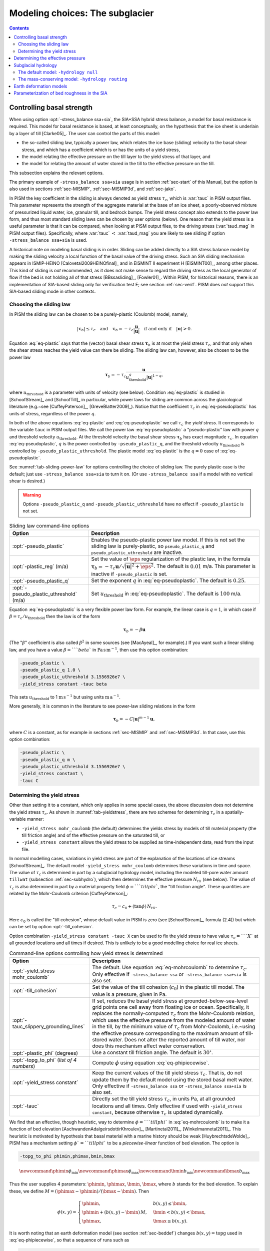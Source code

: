 .. default-role:: math

.. _sec-modeling-subglacier:

Modeling choices:  The subglacier
=================================

.. contents::

.. _sec-basestrength:

Controlling basal strength
--------------------------

When using option :opt:`-stress_balance ssa+sia`, the SIA+SSA hybrid stress balance, a model for basal resistance is required.  This model for basal resistance is based, at least conceptually, on the hypothesis that the ice sheet is underlain by a layer of till [Clarke05]_.  The user can control the parts of this model:

- the so-called sliding law, typically a power law, which relates the ice base (sliding) velocity to the basal shear stress, and which has a coefficient which is or has the units of a yield stress,
- the model relating the effective pressure on the till layer to the yield stress of that layer, and
- the model for relating the amount of water stored in the till to the effective pressure on the till.

This subsection explains the relevant options.

The primary example of ``-stress_balance ssa+sia`` usage is in section :ref:`sec-start` of this Manual, but the option is also used in sections :ref:`sec-MISMIP`, :ref:`sec-MISMIP3d`, and :ref:`sec-jako`.

In PISM the key coefficient in the sliding is always denoted as yield stress `\tau_c`, which is :var:`tauc` in PISM output files.  This parameter represents the strength of the aggregate material at the base of an ice sheet, a poorly-observed mixture of pressurized liquid water, ice, granular till, and bedrock bumps.  The yield stress concept also extends to the power law form, and thus most standard sliding laws can be chosen by user options (below).  One reason that the yield stress is a useful parameter is that it can be compared, when looking at PISM output files, to the driving stress (:var:`taud_mag` in PISM output files).  Specifically, where :var:`tauc` `<` :var:`taud_mag` you are likely to see sliding if option ``-stress_balance ssa+sia`` is used.

A historical note on modeling basal sliding is in order.  Sliding can be added directly to a SIA stress balance model by making the sliding velocity a local function of the basal value of the driving stress.  Such an SIA sliding mechanism appears in ISMIP-HEINO [Calovetal2009HEINOfinal]_ and in EISMINT II experiment H [EISMINT00]_, among other places.  This kind of sliding is *not* recommended, as it does not make sense to regard the driving stress as the local generator of flow if the bed is not holding all of that stress [BBssasliding]_, [Fowler01]_.  Within PISM, for historical reasons, there is an implementation of SIA-based sliding only for verification test E; see section :ref:`sec-verif`.  PISM does *not* support this SIA-based sliding mode in other contexts.

Choosing the sliding law
^^^^^^^^^^^^^^^^^^^^^^^^

In PISM the sliding law can be chosen to be a purely-plastic (Coulomb) model, namely,

.. math::
   :name: eq-plastic

   |\boldsymbol{\tau}_b| \le \tau_c \quad \text{and} \quad \boldsymbol{\tau}_b = - \tau_c \frac{\mathbf{u}}{|\mathbf{u}|} \quad\text{if and only if}\quad |\mathbf{u}| > 0.

Equation :eq:`eq-plastic` says that the (vector) basal shear stress `\boldsymbol{\tau}_b` is at most the yield stress `\tau_c`, and that only when the shear stress reaches the yield value can there be sliding.  The sliding law can, however, also be chosen to be the power law

.. math::
   :name: eq-pseudoplastic

   \boldsymbol{\tau}_b =  - \tau_c \frac{\mathbf{u}}{u_{\text{threshold}}^q |\mathbf{u}|^{1-q}},

where `u_{\text{threshold}}` is a parameter with units of velocity (see below).  Condition :eq:`eq-plastic` is studied in [SchoofStream]_ and [SchoofTill]_ in particular, while power laws for sliding are common across the glaciological literature (e.g.~see [CuffeyPaterson]_, [GreveBlatter2009]_).  Notice that the coefficient `\tau_c` in :eq:`eq-pseudoplastic` has units of stress, regardless of the power `q`.

In both of the above equations :eq:`eq-plastic` and :eq:`eq-pseudoplastic` we call `\tau_c` the *yield stress*.  It corresponds to the variable ``tauc`` in PISM output files.  We call the power law :eq:`eq-pseudoplastic` a "pseudo-plastic" law with power `q` and threshold velocity `u_{\text{threshold}}`.  At the threshold velocity the basal shear stress `\boldsymbol{\tau}_b` has exact magnitude `\tau_c`.  In equation :eq:`eq-pseudoplastic`, `q` is the power controlled by ``-pseudo_plastic_q``, and the threshold velocity `u_{\text{threshold}}` is controlled by ``-pseudo_plastic_uthreshold``.  The plastic model :eq:`eq-plastic` is the `q=0` case of :eq:`eq-pseudoplastic`.

See :numref:`tab-sliding-power-law` for options controlling the choice of sliding law. The purely plastic case is the default; just use ``-stress_balance ssa+sia`` to turn it on.   (Or use ``-stress_balance ssa`` if a model with no vertical shear is desired.)

.. warning::

   Options ``-pseudo_plastic_q`` and ``-pseudo_plastic_uthreshold`` have no effect if ``-pseudo_plastic`` is not set.

.. list-table:: Sliding law command-line options
   :name: tab-sliding-power-law
   :header-rows: 1

   * - Option
     - Description
   * - :opt:`-pseudo_plastic`
     - Enables the pseudo-plastic power law model. If this is not set the sliding law is purely-plastic, so ``pseudo_plastic_q`` and ``pseudo_plastic_uthreshold`` are inactive.
   * - :opt:`-plastic_reg` (m/a)
     - Set the value of `\eps` regularization of the plastic law, in the formula `\boldsymbol{\tau}_b = - \tau_c \mathbf{u}/\sqrt{|\mathbf{u}|^2 + \eps^2}`. The default is `0.01` m/a. This parameter is inactive if ``-pseudo_plastic`` is set.
   * - :opt:`-pseudo_plastic_q`
     - Set the exponent `q` in :eq:`eq-pseudoplastic`.  The default is `0.25`.
   * - :opt:`-pseudo_plastic_uthreshold` (m/a)
     - Set `u_{\text{threshold}}` in :eq:`eq-pseudoplastic`.  The default is `100` m/a.

Equation :eq:`eq-pseudoplastic` is a very flexible power law form.  For example, the linear case is `q=1`, in which case if `\beta=\tau_c/u_{\text{threshold}}` then the law is of the form

.. math::

   \boldsymbol{\tau}_b = - \beta \mathbf{u}

(The "`\beta`" coefficient is also called `\beta^2` in some sources (see [MacAyeal]_, for example).)  If you want such a linear sliding law, and you have a value `\beta=```beta`` in `\text{Pa}\,\text{s}\,\text{m}^{-1}`, then use this option combination:

.. code-block:: none

   -pseudo_plastic \
   -pseudo_plastic_q 1.0 \
   -pseudo_plastic_uthreshold 3.1556926e7 \
   -yield_stress constant -tauc beta

This sets `u_{\text{threshold}}` to 1 `\text{m}\,\text{s}^{-1}` but using units `\text{m}\,\text{a}^{-1}`.

More generally, it is common in the literature to see power-law sliding relations in the form

.. math::

   \boldsymbol{\tau}_b = - C |\mathbf{u}|^{m-1} \mathbf{u},

where `C` is a constant, as for example in sections :ref:`sec-MISMIP` and :ref:`sec-MISMIP3d`.  In that case, use this option combination:

.. code-block:: none

   -pseudo_plastic \
   -pseudo_plastic_q m \
   -pseudo_plastic_uthreshold 3.1556926e7 \
   -yield_stress constant \
   -tauc C

Determining the yield stress
^^^^^^^^^^^^^^^^^^^^^^^^^^^^

Other than setting it to a constant, which only applies in some special cases, the above discussion does not determine the yield stress `\tau_c`.  As shown in :numref:`tab-yieldstress`, there are two schemes for determining `\tau_c` in a spatially-variable manner:

- ``-yield_stress mohr_coulomb`` (the default) determines the yields stress by models of till material property (the till friction angle) and of the effective pressure on the saturated till, or
- ``-yield_stress constant`` allows the yield stress to be supplied as time-independent data, read from the input file.


In normal modelling cases, variations in yield stress are part of the explanation of the locations of ice streams [SchoofStream]_.  The default model ``-yield_stress mohr_coulomb`` determines these variations in time and space.  The value of `\tau_c` is determined in part by a subglacial hydrology model, including the modeled till-pore water amount ``tillwat`` (subsection :ref:`sec-subhydro`), which then determines the effective pressure `N_{til}` (see below).  The value of `\tau_c` is also determined in part by a material property field `\phi=```tillphi``, the "till friction angle".  These quantities are related by the Mohr-Coulomb criterion [CuffeyPaterson]_:

.. math::
   :name: eq-mohrcoulomb

   \tau_c = c_{0} + (\tan\phi)\,N_{til}.

Here `c_0` is called the "till cohesion", whose default value in PISM is zero (see [SchoofStream]_, formula (2.4)) but which can be set by option :opt:`-till_cohesion`.

Option combination ``-yield_stress constant -tauc X`` can be used to fix the yield stress to have value `\tau_c=```X`` at all grounded locations and all times if desired.  This is unlikely to be a good modelling choice for real ice sheets.


.. list-table:: Command-line options controlling how yield stress is determined
   :name: tab-yieldstress
   :header-rows: 1

   * - Option
     - Description
   * - :opt:`-yield_stress mohr_coulomb`
     - The default.  Use equation :eq:`eq-mohrcoulomb` to determine `\tau_c`.  Only effective if ``-stress_balance ssa`` or ``-stress_balance ssa+sia`` is also set.
   * - :opt:`-till_cohesion`
     - Set the value of the till cohesion (`c_{0}`) in the plastic till model.  The value is a pressure, given in Pa.
   * - :opt:`-tauc_slippery_grounding_lines`
     - If set, reduces the basal yield stress at grounded-below-sea-level grid points one cell away from floating ice or ocean.  Specifically, it replaces the normally-computed `\tau_c` from the Mohr-Coulomb relation, which uses the effective pressure from the modeled amount of water in the till, by the minimum value of `\tau_c` from Mohr-Coulomb, i.e.~using the effective pressure corresponding to the maximum amount of till-stored water.  Does not alter the reported amount of till water, nor does this mechanism affect water conservation. 
   * - :opt:`-plastic_phi` (degrees)
     - Use a constant till friction angle. The default is `30^{\circ}`.
   * - :opt:`-topg_to_phi` (*list of 4 numbers*)
     - Compute `\phi` using equation :eq:`eq-phipiecewise`.
   * - :opt:`-yield_stress constant`
     - Keep the current values of the till yield stress `\tau_c`.  That is, do not update them by the default model using the stored basal melt water.  Only effective if ``-stress_balance ssa`` or ``-stress_balance ssa+sia`` is also set. 
   * - :opt:`-tauc`
     - Directly set the till yield stress `\tau_c`, in units Pa, at all grounded locations and all times.  Only effective if used with ``-yield_stress constant``, because otherwise `\tau_c` is updated dynamically. 

We find that an effective, though heuristic, way to determine `\phi=```tillphi`` in :eq:`eq-mohrcoulomb` is to make it a function of bed elevation [AschwandenAdalgeirsdottirKhroulev]_, [Martinetal2011]_, [Winkelmannetal2011]_.  This heuristic is motivated by hypothesis that basal material with a marine history should be weak [HuybrechtsdeWolde]_.  PISM has a mechanism setting `\phi`=``tillphi`` to be a *piecewise-linear* function of bed elevation.  The option is

.. code-block:: none

   -topg_to_phi phimin,phimax,bmin,bmax

.. math::

   \newcommand{\phimin}{\phi_{\mathrm{min}}}
   \newcommand{\phimax}{\phi_{\mathrm{max}}}
   \newcommand{\bmin}{b_{\mathrm{min}}}
   \newcommand{\bmax}{b_{\mathrm{max}}}

Thus the user supplies 4 parameters: `\phimin`, `\phimax`, `\bmin`, `\bmax`, where `b` stands for the bed elevation.  To explain these, we define `M = (\phimax - \phimin) / (\bmax - \bmin)`.  Then

.. math::
   :name: eq-phipiecewise

   \phi(x,y) =
   \begin{cases}
     \phimin, & b(x,y) \le \bmin, \\
     \phimin + (b(x,y) - \bmin) \,M, & \bmin < b(x,y) < \bmax, \\
     \phimax, & \bmax \le b(x,y).
   \end{cases}

It is worth noting that an earth deformation model (see section :ref:`sec-beddef`) changes `b(x,y)=\mathrm{topg}` used in :eq:`eq-phipiecewise`, so that a sequence of runs such as

.. code-block:: none

   pismr -i foo.nc -bed_def lc -stress_balance ssa+sia -topg_to_phi 10,30,-50,0 ... -o bar.nc
   pismr -i bar.nc -bed_def lc -stress_balance ssa+sia -topg_to_phi 10,30,-50,0 ... -o baz.nc

will use *different* ``tillphi`` fields in the first and second runs.  PISM will print a warning during initialization of the second run:

.. code-block:: none

   * Initializing the default basal yield stress model...
     option -topg_to_phi seen; creating tillphi map from bed elev ...
   PISM WARNING: -topg_to_phi computation will override the 'tillphi' field
                 present in the input file 'bar.nc'!

Omitting the ``-topg_to_phi`` option in the second run would make PISM continue with the same ``tillphi`` field which was set in the first run.

Determining the effective pressure
----------------------------------

When using the default option ``-yield_stress mohr_coulomb``, the effective pressure on the till `N_{til}` is determined by the modeled amount of water in the till.  Lower effective pressure means that more of the weight of the ice is carried by the pressurized water in the till and thus the ice can slide more easily.  That is, equation :eq:`eq-mohrcoulomb` sets the value of `\tau_c` proportionately to `N_{til}`.  The amount of water in the till is, however, a nontrivial output of the hydrology (subsection :ref:`sec-subhydro`) and conservation-of-energy (section :ref:`sec-energy`) submodels in PISM.

Following [Tulaczyketal2000]_, based on laboratory experiments with till extracted from an ice stream in Antarctica, [BuelervanPelt2015]_ propose the following parameterization which is used in PISM.  It is based on the ratio `s=W_{til}/W_{til}^{max}` where `W_{til}=` ``tillwat`` is the effective thickness of water in the till and `W_{til}^{max}=` ``hydrology_tillwat_max`` is the maximum amount of water in the till (see subsection :ref:`sec-subhydro`):

.. math::
   :name: eq-computeNtil

   N_{til} = \min\left\{P_o, N_0 \left(\frac{\delta P_o}{N_0}\right)^s \, 10^{(e_0/C_c) \left(1 - s\right).}\right\}

Here `P_o` is the ice overburden pressure, which is determined entirely by the ice thickness and density, and the remaining parameters are set by options in Table tab-effective-pressure_.  While there is experimental support for the default values of `C_c`, `e_0`, and `N_0`, the value of `\delta=```till_effective_fraction_overburden`` should be regarded as uncertain, important, and subject to parameter studies to assess its effect.

FIXME: EVOLVING CODE:  If the ``tauc_add_transportable_water`` configuration flag is set (either in the configuration file or using the :opt:`-tauc_add_transportable_water` option), then the above formula becomes FIXME

.. list-table:: Command-line options controlling how till effective pressure `N_{til}` in equation :eq:`eq-mohrcoulomb` is determined
   :name: tab-effective-pressure
   :header-rows: 1

   * - Option
     - Description
   * - :opt:`-till_reference_void_ratio`
     - `= e_0` in :eq:`eq-computeNtil`, dimensionless, with default value 0.69 [Tulaczyketal2000]_
   * - :opt:`-till_compressibility_coefficient`
     - `= C_c` in :eq:`eq-computeNtil`, dimensionless, with default value 0.12 [Tulaczyketal2000]_
   * - :opt:`-till_effective_fraction_overburden`
     - `= \delta` in :eq:`eq-computeNtil`, dimensionless, with default value 0.02 [BuelervanPelt2015]_
   * - :opt:`-till_reference_effective_pressure`
     - `= N_0` in :eq:`eq-computeNtil`, in Pa, with default value 1000.0 [Tulaczyketal2000]_

.. _sec-subhydro:

Subglacial hydrology
--------------------

At the present time, two simple subglacial hydrology models are implemented *and documented* in PISM, namely ``-hydrology null`` and ``-hydrology routing``; see :numref:`tab-hydrologychoice` and [BuelervanPelt2015]_.  In both models, some of the water in the subglacial layer is stored locally in a layer of subglacial till by the hydrology model.  In the  ``routing`` model water is conserved by horizontally-transporting the excess water (namely ``bwat``) according to the gradient of the modeled hydraulic potential.  In both hydrology models a state variable ``tillwat`` is the effective thickness of the layer of liquid water in the till; it is used to compute the effective pressure on the till (see the previous subsection).  The pressure of the transportable water ``bwat`` in the ``routing`` model does not relate directly to the effective pressure on the till.

.. list-table:: Command-line options to choose the hydrology model
   :name: tab-hydrologychoice
   :header-rows: 1

   * - Option
     - Description
   * - :opt:`-hydrology null`
     - The default model with only a layer of water stored in till.  Not mass conserving in the map-plane but much faster than ``-hydrology routing``.  Based on "undrained plastic bed" model of [Tulaczyketal2000b]_.  The only state variable is ``tillwat``.
   * - :opt:`-hydrology routing`
     - A mass-conserving horizontal transport model in which the pressure of transportable water is equal to overburden pressure.  The till layer remains in the model, so this is a "drained and conserved plastic bed" model.  The state variables are ``bwat`` and ``tillwat``.

See Table :numref:`tab-hydrology` for options which apply to all hydrology models.  Note that the primary water source for these models is the energy conservation model which computes the basal melt rate ``basal_melt_rate_grounded``.  There is, however, also option :opt:`-hydrology_input_to_bed_file` which allows the user to *add* water directly into the subglacial layer, in addition to the computed ``basal_melt_rate_grounded`` values.  Thus ``-hydrology_input_to_bed_file`` allows the user to model drainage directly to the bed from surface runoff, for example.  Also option :opt:`-hydrology_bmelt_file` allows the user to replace the computed ``basal_melt_rate_grounded`` rate by values read from a file, thereby effectively decoupling the hydrology model from the ice dynamics (esp.~conservation of energy).

.. list-table:: Subglacial hydrology command-line options which apply to all hydrology models
   :name: tab-hydrology
   :header-rows: 1

   * - Option
     - Description
   * - :opt:`-hydrology_bmelt_file`
     - Specifies a NetCDF file which contains a time-independent field ``basal_melt_rate_grounded`` which has units of water thickness per time.  This rate *replaces* the conservation-of-energy computed rate ``basal_melt_rate_grounded``.
   * - :opt:`-hydrology_const_bmelt` (m/s)
     - If ``-hydrology_use_const_bmelt`` is set then use this to set the constant rate (water thickness per time).
   * - :opt:`-hydrology_input_to_bed_file`
     - Specifies a NetCDF file which contains a time-dependent field ``inputtobed`` which has units of water thickness per time.  This rate is *added to* the ``basal_melt_rate_grounded`` rate.
   * - :opt:`-hydrology_input_to_bed_period` (a)
     - The period, in years, of ``-hydrology_input_to_bed_file`` data.
   * - :opt:`-hydrology_input_to_bed_reference_year` (a)
     - The reference year for periodizing the ``-hydrology_input_to_bed_file`` data.
   * - :opt:`-hydrology_tillwat_max` (m)
     - Maximum effective thickness for water stored in till.
   * - :opt:`-hydrology_tillwat_decay_rate` (m/a)
     - Water accumulates in the till at the basal melt rate ``basal_melt_rate_grounded``, minus this rate.
   * - :opt:`-hydrology_use_const_bmelt`
     - Replace the conservation-of-energy basal melt rate ``basal_melt_rate_grounded`` with a constant.

The default model: ``-hydrology null``
^^^^^^^^^^^^^^^^^^^^^^^^^^^^^^^^^^^^^^

In this model the water is *not* conserved but it is stored locally in the till up to a specified amount; option :opt:`-hydrology_tillwat_max` sets that amount.  The water is not conserved in the sense that water above the ``hydrology_tillwat_max`` level is lost permanently.  This model is based on the "undrained plastic bed" concept of [Tulaczyketal2000b]_; see also [BBssasliding]_.

In particular, denoting ``tillwat`` by `W_{til}`, the till-stored water layer effective thickness evolves by the simple equation

.. math::
   :name: eq-tillwatevolve

   \frac{\partial W_{til}}{\partial t} = \frac{m}{\rho_w} - C

where `m=` :var:`basal_melt_rate_grounded}` (kg `\text{m}^{-2}\,\text{s}^{-1}`), `\rho_w` is the density of fresh water, and `C` :var:`hydrology_tillwat_decay_rate`.  At all times bounds `0 \le W_{til} \le W_{til}^{max}` are satisfied.

This ``-hydrology null`` model has been extensively tested in combination with the Mohr-Coulomb till (subsection :ref:`sec-basestrength` above) for modelling ice streaming (see [AschwandenAdalgeirsdottirKhroulev]_ and [BBssasliding]_, among others).

The mass-conserving model: ``-hydrology routing``
^^^^^^^^^^^^^^^^^^^^^^^^^^^^^^^^^^^^^^^^^^^^^^^^^

In this model the water *is* conserved in the map-plane.  Water does get put into the till, with the same maximum value ``hydrology_tillwat_max``, but excess water is horizontally-transported.  An additional state variable ``bwat``, the effective thickness of the layer of transportable water, is used by ``routing``.  This transportable water will flow in the direction of the negative of the gradient of the modeled hydraulic potential.  In the ``routing`` model this potential is calculated by assuming that the transportable subglacial water is at the overburden pressure [Siegertetal2009]_.  Ultimately the transportable water will reach the ice sheet grounding line or ice-free-land margin, at which point it will be lost.  The amount that is lost this way is reported to the user.

In this model ``tillwat`` also evolves by equation :eq:`eq-tillwatevolve`, but several additional parameters are used in determining how the transportable water ``bwat`` flows in the model; see Table :numref:`tab-hydrologyrouting`.  Specifically, the horizontal subglacial water flux is determined by a generalized Darcy flux relation [Clarke05]_, [Schoofetal2012]_

.. math::
   :name: eq-flux

   \bq = - k\, W^\alpha\, |\grad \psi|^{\beta-2} \grad \psi

where `\bq` is the lateral water flux, `W=` ``bwat`` is the effective thickness of the layer of transportable water, `\psi` is the hydraulic potential, and `k`, `\alpha`, `\beta` are controllable parameters (:numref:`tab-hydrologyrouting`).

In the ``routing`` model the hydraulic potential `\psi` is determined by

.. math::
   :name: eq-hydraulicpotential

   \psi = P_o + \rho_w g (b + W)

where `P_o=\rho_i g H` is the ice overburden pressure, `g` is gravity, `\rho_i` is ice density, `\rho_w` is fresh water density, `H` is ice thickness, and `b` is the bedrock elevation.

For most choices of the relevant parameters and most grid spacings, the ``routing`` model is at least two orders of magnitude more expensive computationally than the ``null`` model.  This follows directly from the CFL-type time-step restriction on lateral flow of a fluid with velocity on the order of centimeters to meters per second (i.e.~the subglacial liquid water ``bwat``).  (By comparison, much of PISM ice dynamics time-stepping is controlled by the much slower velocity of the flowing ice.)  Therefore the user should start with short runs of order a few model years.  The option :opt:`-report_mass_accounting` is also recommended, so as to see the time-stepping behavior at ``stdout``.  Finally, ``daily`` or even ``hourly`` reporting for scalar and spatially-distributed time-series to see hydrology model behavior, especially on fine grids (e.g.~`< 1` km).

.. list-table:: Command-line options specific to hydrology model ``routing``
   :name: tab-hydrologyrouting
   :header-rows: 1

   * - Option
     - Description
   * - :opt:`-hydrology_hydraulic_conductivity` `k`
     - `=k` in formula :eq:`eq-flux`.
   * - :opt:`-hydrology_null_strip` (km)
     - In the boundary strip water is removed and this is reported.  This option specifies the width of this strip, which should typically be one or two grid cells.
   * - :opt:`-hydrology_gradient_power_in_flux` `\beta`
     - `=\beta` in formula :eq:`eq-flux`.
   * - :opt:`-hydrology_thickness_power_in_flux` `\alpha`
     - `=\alpha` in formula :eq:`eq-flux`.
   * - :opt:`-report_mass_accounting`
     - At each major (ice dynamics) time-step, the duration of hydrology time steps is reported, along with the amount of subglacial water lost to ice-free land, to the ocean, and into the "null strip".

.. FIXME -hydrology distributed is not documented except by [BuelervanPelt2015]_

.. _sec-beddef:

Earth deformation models
------------------------

The option :opt:`-bed_def` ``[iso, lc]`` turns one of the two available bed deformation models.

The first model ``-bed_def iso``, is instantaneous pointwise isostasy.  This model assumes that the bed at the starting time is in equilibrium with the load.  Then, as the ice geometry evolves, the bed elevation is equal to the starting bed elevation minus a multiple of the increase in ice thickness from the starting time: `b(t,x,y) = b(0,x,y) - f [H(t,x,y) - H(0,x,y)]`.  Here `f` is the density of ice divided by the density of the mantle, so its value is determined by setting the values of ``bed_deformation.mantle_density`` and ``constants.ice.density`` in the configuration file; see subsection :ref:`sec-pism-defaults`.  For an example and verification, see Test H in Verification section.

The second model ``-bed_def lc`` is much more physical.  It is based on papers by Lingle and Clark [LingleClark]_ and Bueler and others [BLKfastearth]_.  It generalizes and improves the most widely-used earth deformation model in ice sheet modeling, the flat earth Elastic Lithosphere Relaxing Asthenosphere (ELRA) model [Greve2001]_.  It imposes  essentially no computational burden because the Fast Fourier Transform is used to solve the linear differential equation [BLKfastearth]_.  When using this model in PISM, the rate of bed movement (uplift) and the viscous plate displacement are stored in the PISM output file and then used to initialize the next part of the run.  In fact, if gridded "observed" uplift data is available, for instance from a combination of actual point observations and/or paleo ice load modeling, and if that uplift field is put in a NetCDF variable with standard name ``tendency_of_bedrock_altitude`` in the input file, then this model will initialize so that it starts with the given uplift rate.

Here are minimal example runs to compare these models:

.. code-block:: none

   mpiexec -n 4 pisms -eisII A -y 8000 -o eisIIA_nobd.nc
   mpiexec -n 4 pisms -eisII A -bed_def iso -y 8000 -o eisIIA_bdiso.nc
   mpiexec -n 4 pisms -eisII A -bed_def lc -y 8000 -o eisIIA_bdlc.nc

Compare the :var:`topg`, :var:`usurf`, and :var:`dbdt` variables in the resulting output files. See also the comparison done in [BLKfastearth]_.

To include "measured" uplift rates during initialization, use the option :opt:`-uplift_file` to specify the name of the file containing the field :var:`dbdt` (CF standard name: ``tendency_of_bedrock_altitude``).

Use the :opt:`-topg_delta_file` option to apply a correction to the bed topography field read in from an input file. This sets the bed topography `b` at the beginning of a run as follows:

.. math::
   :name: eq-bedcorrection

   b = b_{0} + \Delta b.

Here `b_{0}` is the bed topography (:var:`topg`) read in from an input file and `\Delta b` is the :var:`topg_delta` field read in from the file specified using this option.

A correction like this can be used to get a bed topography field at the end of a paleo-climate run that is closer to observed present day topography. The correction is computed by performing a "preliminary" run and subtracting modeled bed topography from present day observations. A subsequent run with this correction should produce a bed elevations that are closer to observed values.

.. _sec-bedsmooth:

Parameterization of bed roughness in the SIA
--------------------------------------------

Schoof [Schoofbasaltopg2003]_ describes how to alter the SIA stress balance to model ice flow over bumpy bedrock topgraphy. One computes the amount by which bumpy topography lowers the SIA diffusivity. An internal quantity used in this method is a smoothed version of the bedrock topography. As a practical matter for PISM, this theory improves the SIA's ability to handle bed roughness because it parameterizes the effects of "higher-order" stresses which act on the ice as it flows over bumps. For additional technical description of PISM's implementation, see the `Browser <pism-browser_>`_ page *Using Schoof's (2003) parameterized bed roughness technique in PISM*.

This parameterization is "on" by default when using ``pismr``. There is only one associated option: :opt:`-bed_smoother_range` gives the half-width of the square smoothing domain in meters. If zero is given, ``-bed_smoother_range 0`` then the mechanism is turned off. The mechanism is on by default using executable ``pismr``, with the half-width set to 5 km (``-bed_smoother_range 5.0e3``), giving Schoof's recommended smoothing size of 10 km [Schoofbasaltopg2003]_.

This mechanism is turned off by default in executables ``pisms`` and ``pismv``.

Under the default setting ``-o_size medium``, PISM writes fields :var:`topgsmooth` and :var:`schoofs_theta` from this mechanism. The thickness relative to the smoothed bedrock elevation, namely :var:`topgsmooth`, is the difference between the unsmoothed surface elevation and the smoothed bedrock elevation. It is *only used internally by this mechanism*, to compute a modified value of the diffusivity; the rest of PISM does not use this or any other smoothed bed. The field :var:`schoofs_theta` is a number `\theta` between `0` and `1`, with values significantly below zero indicating a reduction in diffusivity, essentially a drag coefficient, from bumpy bed.
